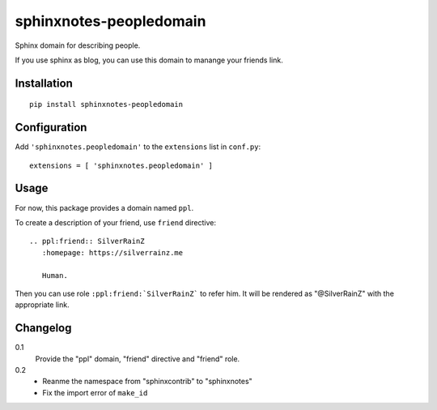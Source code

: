 ===========================
 sphinxnotes-peopledomain
===========================

Sphinx domain for describing people.

If you use sphinx as blog, you can use this domain to manange your friends link.

Installation
============

::

    pip install sphinxnotes-peopledomain


Configuration
=============

Add ``'sphinxnotes.peopledomain'`` to the ``extensions`` list in ``conf.py``::

    extensions = [ 'sphinxnotes.peopledomain' ]


Usage
=====

For now, this package provides a domain named ``ppl``.

To create a description of your friend, use ``friend`` directive::

    .. ppl:friend:: SilverRainZ
       :homepage: https://silverrainz.me

       Human.

Then you can use role ``:ppl:friend:`SilverRainZ``` to refer him.
It will be rendered as "@SilverRainZ" with the appropriate link.

Changelog
=========

0.1
  Provide the "ppl" domain, "friend" directive and "friend" role.
0.2
  - Reanme the namespace from "sphinxcontrib" to "sphinxnotes"
  - Fix the import error of ``make_id``
